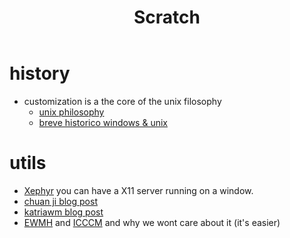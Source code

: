 #+title: Scratch

* history
+ customization is a the core of the unix filosophy
  - [[https://en.wikipedia.org/wiki/Unix_philosophy][unix philosophy]]
  - [[https://medium.com/blacktech/introdu%C3%A7%C3%A3o-ao-ricing-60243fab4275][breve historico windows & unix]]

* utils
+ [[https://en.wikipedia.org/wiki/Xephyr][Xephyr]] you can have a X11 server running on a window.
+ [[https://jichu4n.com/posts/how-x-window-managers-work-and-how-to-write-one-part-i/][chuan ji blog post]]
+ [[https://www.uninformativ.de/blog/postings/2016-01-05/0/POSTING-en.html][katriawm blog post]]
+ [[https://specifications.freedesktop.org/wm-spec/wm-spec-1.3.html][EWMH]] and [[https://tronche.com/gui/x/icccm/][ICCCM]] and why we wont care about it (it's easier)
